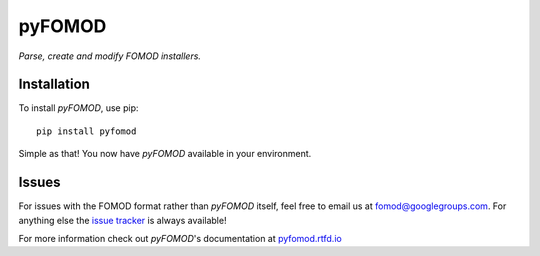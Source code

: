 =======
pyFOMOD
=======
.. image:: https://travis-ci.org/GandaG/pyfomod.svg?branch=master
    :target: https://travis-ci.org/GandaG/pyfomod
.. image:: https://ci.appveyor.com/api/projects/status/mwd4vt4gqi76aegt/branch/master?svg=true
	:target: https://ci.appveyor.com/project/GandaG/pyfomod/branch/master
.. image:: https://coveralls.io/repos/github/GandaG/pyfomod/badge.svg?branch=master
	:target: https://coveralls.io/github/GandaG/pyfomod?branch=master


*Parse, create and modify FOMOD installers.*

Installation
------------

To install *pyFOMOD*, use pip::

    pip install pyfomod

Simple as that! You now have *pyFOMOD* available in your environment.


Issues
------

For issues with the FOMOD format rather than *pyFOMOD* itself, feel free to email us at fomod@googlegroups.com.
For anything else the `issue tracker <https://github.com/GandaG/pyfomod/issues>`_ is always available!

For more information check out *pyFOMOD*'s documentation at `pyfomod.rtfd.io <https://pyfomod.rtfd.io>`_


